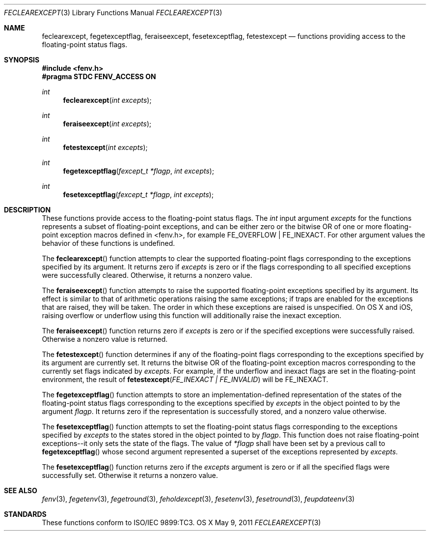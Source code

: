 .\" Copyright (c) 2011, Apple Inc.
.Dd May 9, 2011
.Dt FECLEAREXCEPT 3
.Os OS X
.Sh NAME
.Nm feclearexcept, fegetexceptflag, feraiseexcept, fesetexceptflag, fetestexcept
.Nd functions providing access to the floating-point status flags.
.Sh SYNOPSIS
.Fd #include <fenv.h>
.Fd #pragma STDC FENV_ACCESS ON
.Ft int
.Fn feclearexcept "int excepts"
.Ft int
.Fn feraiseexcept "int excepts"
.Ft int
.Fn fetestexcept "int excepts"
.Ft int
.Fn fegetexceptflag "fexcept_t *flagp" "int excepts"
.Ft int
.Fn fesetexceptflag "fexcept_t *flagp" "int excepts"
.Sh DESCRIPTION
These functions provide access to the floating-point status flags.  The
.Vt int
input argument
.Fa excepts
for the functions represents a subset of floating-point exceptions, and can be
either zero or the bitwise OR of one or more floating-point exception macros
defined in <fenv.h>, for example
.Dv FE_OVERFLOW |
.Dv FE_INEXACT .
For other argument values the behavior of these functions is undefined.
.Pp
The
.Fn feclearexcept
function attempts to clear the supported floating-point flags corresponding
to the exceptions specified by its argument.  It returns zero if 
.Fa excepts
is zero or if the flags corresponding to all specified exceptions were
successfully cleared.  Otherwise, it returns a nonzero value.
.Pp
The
.Fn feraiseexcept
function attempts to raise the supported floating-point exceptions specified
by its argument.  Its effect is similar to that of arithmetic operations
raising the same exceptions; if traps are enabled for the exceptions that
are raised, they will be taken.  The order in which these exceptions are
raised is unspecified.  On OS X and iOS, raising overflow or underflow
using this function will additionally raise the inexact exception.
.Pp
The
.Fn feraiseexcept
function returns zero if
.Fa excepts
is zero or if the specified exceptions were successfully raised.  Otherwise a
nonzero value is returned.
.Pp
The
.Fn fetestexcept
function determines if any of the floating-point flags corresponding to the
exceptions specified by its argument are currently set.  It returns the bitwise
OR of the floating-point exception macros corresponding to the currently set
flags indicated by
.Fa excepts .
For example, if the underflow and inexact flags are set in the floating-point
environment, the result of
.Fn fetestexcept "FE_INEXACT | FE_INVALID"
will be
.Dv FE_INEXACT .
.Pp
The
.Fn fegetexceptflag
function attempts to store an implementation-defined representation of the
states of the floating-point status flags corresponding to the exceptions
specified by
.Fa excepts
in the object pointed to by the argument
.Fa flagp .
It returns zero if the representation is successfully stored, and a nonzero
value otherwise.
.Pp
The
.Fn fesetexceptflag
function attempts to set the floating-point status flags corresponding to the
exceptions specified by 
.Fa excepts
to the states stored in the object pointed to by
.Fa flagp .
This function does not raise floating-point exceptions--it only sets the state
of the flags.  The value of
.Fa *flagp
shall have been set by a previous call to
.Fn fegetexceptflag
whose second argument represented a superset of the exceptions represented by
.Fa excepts .
.Pp
The
.Fn fesetexceptflag
function returns zero if the
.Fa excepts
argument is zero or if all the specified flags were successfully set.  Otherwise
it returns a nonzero value.
.Sh SEE ALSO
.Xr fenv 3 ,
.Xr fegetenv 3 ,
.Xr fegetround 3 ,
.Xr feholdexcept 3 ,
.Xr fesetenv 3 ,
.Xr fesetround 3 ,
.Xr feupdateenv 3
.Sh STANDARDS
These functions conform to ISO/IEC 9899:TC3.
